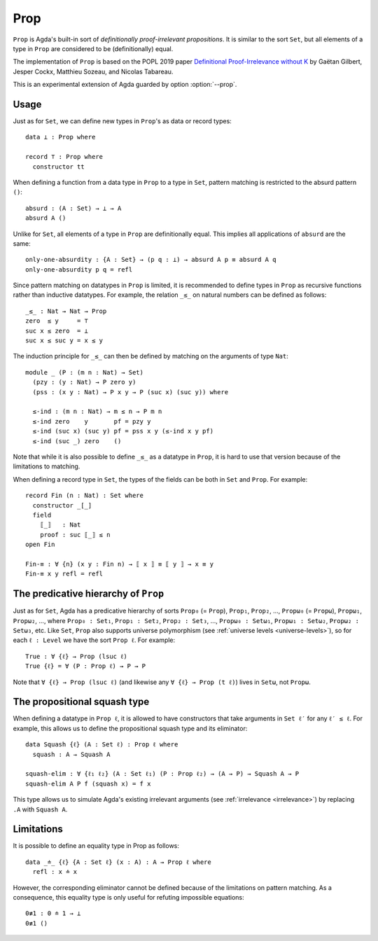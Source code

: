 ..
  ::
  {-# OPTIONS --prop #-}

  module language.prop where

  open import Agda.Primitive
  open import Agda.Builtin.Nat
  open import Agda.Builtin.Equality

.. _prop:

****
Prop
****

``Prop`` is Agda's built-in sort of *definitionally proof-irrelevant
propositions*. It is similar to the sort ``Set``, but all elements of
a type in ``Prop`` are considered to be (definitionally) equal.

The implementation of ``Prop`` is based on the POPL 2019 paper
`Definitional Proof-Irrelevance without K
<https://hal.inria.fr/hal-01859964/>`_ by Gaëtan Gilbert, Jesper Cockx,
Matthieu Sozeau, and Nicolas Tabareau.

This is an experimental extension of Agda guarded by option
:option:`--prop`.

Usage
-----

Just as for ``Set``, we can define new types in ``Prop``'s as data or
record types:
::

  data ⊥ : Prop where

  record ⊤ : Prop where
    constructor tt

When defining a function from a data type in ``Prop`` to a type in
``Set``, pattern matching is restricted to the absurd pattern ``()``:
::

  absurd : (A : Set) → ⊥ → A
  absurd A ()

Unlike for ``Set``, all elements of a type in ``Prop`` are
definitionally equal. This implies all applications of ``absurd`` are
the same:
::

  only-one-absurdity : {A : Set} → (p q : ⊥) → absurd A p ≡ absurd A q
  only-one-absurdity p q = refl

Since pattern matching on datatypes in ``Prop`` is limited, it is
recommended to define types in ``Prop`` as recursive functions rather
than inductive datatypes. For example, the relation ``_≤_`` on natural
numbers can be defined as follows:
::

  _≤_ : Nat → Nat → Prop
  zero  ≤ y     = ⊤
  suc x ≤ zero  = ⊥
  suc x ≤ suc y = x ≤ y

The induction principle for ``_≤_`` can then be defined by matching on
the arguments of type ``Nat``:
::

  module _ (P : (m n : Nat) → Set)
    (pzy : (y : Nat) → P zero y)
    (pss : (x y : Nat) → P x y → P (suc x) (suc y)) where

    ≤-ind : (m n : Nat) → m ≤ n → P m n
    ≤-ind zero    y       pf = pzy y
    ≤-ind (suc x) (suc y) pf = pss x y (≤-ind x y pf)
    ≤-ind (suc _) zero    ()

Note that while it is also possible to define ``_≤_`` as a
datatype in ``Prop``, it is hard to use that version because
of the limitations to matching.

When defining a record type in ``Set``, the types of the fields can be
both in ``Set`` and ``Prop``. For example:
::

  record Fin (n : Nat) : Set where
    constructor _[_]
    field
      ⟦_⟧   : Nat
      proof : suc ⟦_⟧ ≤ n
  open Fin

  Fin-≡ : ∀ {n} (x y : Fin n) → ⟦ x ⟧ ≡ ⟦ y ⟧ → x ≡ y
  Fin-≡ x y refl = refl



The predicative hierarchy of ``Prop``
-------------------------------------

Just as for ``Set``, Agda has a predicative hierarchy of sorts
``Prop₀`` (= ``Prop``), ``Prop₁``, ``Prop₂``, ...,
``Propω₀`` (= ``Propω``), ``Propω₁``, ``Propω₂``, ...,
where ``Prop₀ : Set₁``, ``Prop₁ : Set₂``, ``Prop₂ : Set₃``, ...,
``Propω₀ : Setω₁``, ``Propω₁ : Setω₂``, ``Propω₂ : Setω₃``, etc.
Like ``Set``, ``Prop`` also supports universe polymorphism
(see :ref:`universe levels <universe-levels>`),
so for each ``ℓ : Level`` we have the sort ``Prop ℓ``.
For example::

  True : ∀ {ℓ} → Prop (lsuc ℓ)
  True {ℓ} = ∀ (P : Prop ℓ) → P → P

Note that ``∀ {ℓ} → Prop (lsuc ℓ)`` (and likewise any ``∀ {ℓ} → Prop (t ℓ)``)
lives in ``Setω``, not ``Propω``.


The propositional squash type
-----------------------------

When defining a datatype in ``Prop ℓ``, it is allowed to have
constructors that take arguments in ``Set ℓ′`` for any ``ℓ′ ≤ ℓ``.
For example, this allows us to define the propositional squash type
and its eliminator:
::

  data Squash {ℓ} (A : Set ℓ) : Prop ℓ where
    squash : A → Squash A

  squash-elim : ∀ {ℓ₁ ℓ₂} (A : Set ℓ₁) (P : Prop ℓ₂) → (A → P) → Squash A → P
  squash-elim A P f (squash x) = f x

This type allows us to simulate Agda's existing irrelevant arguments
(see :ref:`irrelevance <irrelevance>`) by replacing ``.A`` with ``Squash A``.

Limitations
-----------

It is possible to define an equality type in Prop as follows:
::

  data _≐_ {ℓ} {A : Set ℓ} (x : A) : A → Prop ℓ where
    refl : x ≐ x

However, the corresponding eliminator cannot be defined because of the
limitations on pattern matching. As a consequence, this equality type
is only useful for refuting impossible equations:
::

  0≢1 : 0 ≐ 1 → ⊥
  0≢1 ()
